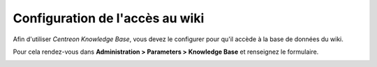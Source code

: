 ================================
Configuration de l'accès au wiki
================================

Afin d'utiliser *Centreon Knowledge Base*, vous devez le configurer pour qu'il accède à la base de données du wiki.

Pour cela rendez-vous dans **Administration  >  Parameters  >  Knowledge Base** et renseignez le formulaire.

.. image:: ../../_static/images/knowledge/form-kb.png

